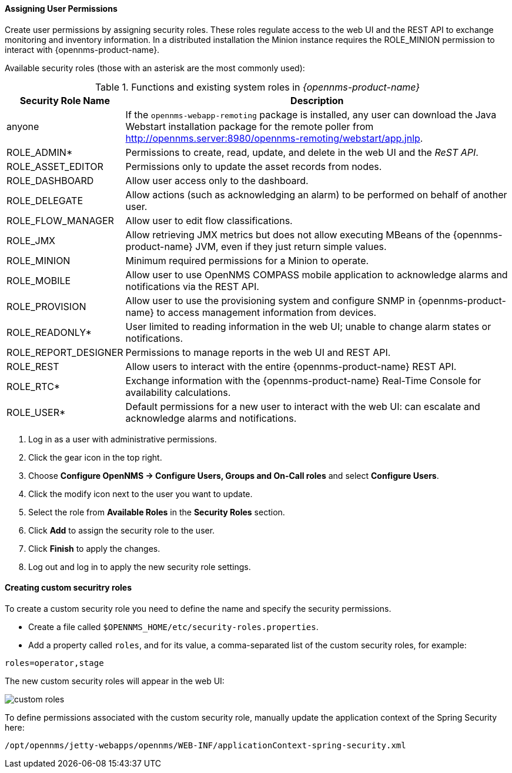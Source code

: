 
// Allow GitHub image rendering
:imagesdir: ../../images

[[ga-role-user-management-roles]]
==== Assigning User Permissions

Create user permissions by assigning security roles. 
These roles regulate access to the web UI and the REST API to exchange monitoring and inventory information.
ifndef::opennms-prime[]
In a distributed installation the Minion instance requires the ROLE_MINION permission to interact with {opennms-product-name}.
endif::opennms-prime[]

Available security roles (those with an asterisk are the most commonly used):

.Functions and existing system roles in _{opennms-product-name}_
[options="header, autowidth"]
|===
| Security Role Name  | Description
| anyone            | If the `opennms-webapp-remoting` package is installed, any user can download the Java Webstart installation package for the remote poller from http://opennms.server:8980/opennms-remoting/webstart/app.jnlp.
| ROLE_ADMIN*        | Permissions to create, read, update, and delete in the web UI and the _ReST API_.
| ROLE_ASSET_EDITOR | Permissions only to update the asset records from nodes.
| ROLE_DASHBOARD    | Allow user access only to the dashboard. 
| ROLE_DELEGATE     | Allow actions (such as acknowledging an alarm) to be performed on behalf of another user.
| ROLE_FLOW_MANAGER | Allow user to edit flow classifications. 
| ROLE_JMX          | Allow retrieving JMX metrics but does not allow executing MBeans of the {opennms-product-name} JVM, even if they just return simple values.
ifndef::opennms-prime[]
| ROLE_MINION      | Minimum required permissions for a Minion to operate.
endif::opennms-prime[]
| ROLE_MOBILE       | Allow user to use OpenNMS COMPASS mobile application to acknowledge alarms and notifications via the REST API.
| ROLE_PROVISION    | Allow user to use the provisioning system and configure SNMP in {opennms-product-name} to access management information from devices.
| ROLE_READONLY*     | User limited to reading information in the web UI; unable to change alarm states or notifications.
| ROLE_REPORT_DESIGNER| Permissions to manage reports in the web UI and REST API. 
| ROLE_REST         | Allow users to interact with the entire {opennms-product-name} REST API.
| ROLE_RTC*          | Exchange information with the {opennms-product-name} Real-Time Console for availability calculations.
| ROLE_USER*         | Default permissions for a new user to interact with the web UI: can escalate and acknowledge alarms and notifications.
|===

. Log in as a user with administrative permissions.
. Click the gear icon in the top right. 
. Choose *Configure OpenNMS -> Configure Users, Groups and On-Call roles* and select *Configure Users*.
. Click the modify icon next to the user you want to update. 
. Select the role from *Available Roles* in the *Security Roles* section.
. Click *Add* to assign the security role to the user.
. Click *Finish* to apply the changes.
. Log out and log in to apply the new security role settings. 

==== Creating custom securitry roles

To create a custom security role you need to define the name and specify the security permissions.

* Create a file called `$OPENNMS_HOME/etc/security-roles.properties`.
* Add a property called `roles`, and for its value, a comma-separated list of the custom security roles, for example:

```
roles=operator,stage
```
The new custom security roles will appear in the web UI: 

image:users/custom-roles.png[]

To define permissions associated with the custom security role, manually update the application context of the Spring Security here: 
```
/opt/opennms/jetty-webapps/opennms/WEB-INF/applicationContext-spring-security.xml
```
